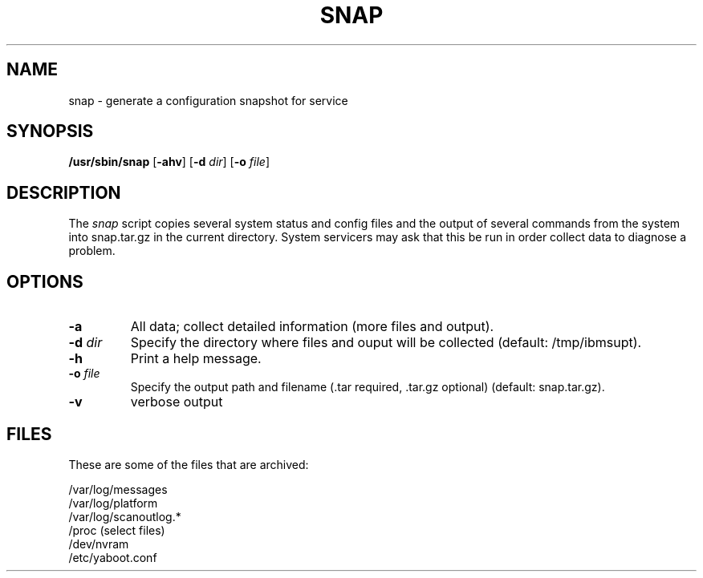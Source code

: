 .\"
.\" Copyright (C) 2002 - 2004 International Business Machines
.\" Todd Inglett <tinglett@vnet.ibm.com>
.\" Michael Strosaker <strosake@us.ibm.com>
.\"
.TH SNAP 8 "14 November 2003" Linux "Linux on Power Service Tools"
.SH NAME
snap \- generate a configuration snapshot for service
.SH SYNOPSIS
\fB/usr/sbin/snap \fR[\fB-ahv\fR] [\fB-d \fIdir\fR] [\fB-o \fIfile\fR]
.SH DESCRIPTION
The
.I snap
script copies several system status and config files and the output of
several commands from the system into snap.tar.gz in the current directory.
System servicers may ask that this be run in order collect data to diagnose
a problem.

.SH OPTIONS
.TP
.B \-a
All data;  collect detailed information (more files and output).
.TP
\fB\-d \fIdir
Specify the directory where files and ouput will be collected (default:
/tmp/ibmsupt).
.TP
.B \-h
Print a help message.
.TP
\fB\-o \fIfile
Specify the output path and filename (.tar required, .tar.gz optional)
(default: snap.tar.gz).
.TP
.B \-v
verbose output

.SH FILES
These are some of the files that are archived:
.P
/var/log/messages
.br
/var/log/platform
.br
/var/log/scanoutlog.*
.br
/proc (select files)
.br
/dev/nvram
.br
/etc/yaboot.conf
